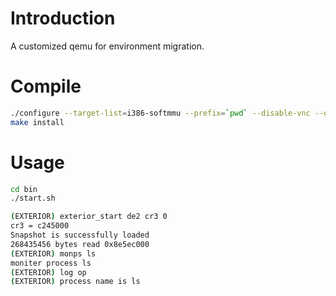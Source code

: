 # Time-stamp: <2014-02-14 17:35:15 cs3612>
* Introduction
A customized qemu for environment migration. 
* Compile
#+BEGIN_SRC sh
./configure --target-list=i386-softmmu --prefix=`pwd` --disable-vnc --disable-werror --disable-strip
make install
#+END_SRC
   
* Usage
#+BEGIN_SRC sh
cd bin
./start.sh

(EXTERIOR) exterior_start de2 cr3 0
cr3 = c245000
Snapshot is successfully loaded
268435456 bytes read 0x8e5ec000
(EXTERIOR) monps ls
moniter process ls
(EXTERIOR) log op
(EXTERIOR) process name is ls
#+END_SRC

